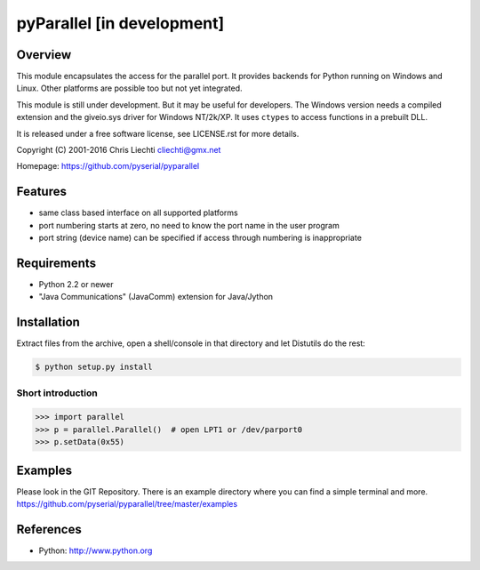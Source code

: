 ============================
 pyParallel [in development]
============================

.. image:: https://travis-ci.org/pyserial/pyparallel.svg?branch=master
   :target: https://travis-ci.org/pyserial/pyparallel
   :alt: Build Status

.. image:: https://img.shields.io/pypi/dw/pyparallel.svg
   :target: https://pypi.python.org/pypi/pyparallel/
   :alt: PyPI Downloads

.. image:: https://img.shields.io/pypi/v/pyparallel.svg
   :target: https://pypi.python.org/pypi/pyparallel/
   :alt: Latest PyPI version

.. image:: https://img.shields.io/pypi/l/pyparallel.svg
   :target: https://pypi.python.org/pypi/pyparallel/
   :alt: License

Overview
========
This module encapsulates the access for the parallel port. It provides
backends for Python running on Windows and Linux. Other platforms are
possible too but not yet integrated.

This module is still under development. But it may be useful for
developers.
The Windows version needs a compiled extension and the giveio.sys driver
for Windows NT/2k/XP. It uses ``ctypes`` to access functions in a prebuilt
DLL.

It is released under a free software license, see LICENSE.rst for more
details.

Copyright (C) 2001-2016 Chris Liechti cliechti@gmx.net

Homepage: https://github.com/pyserial/pyparallel


Features
========
- same class based interface on all supported platforms
- port numbering starts at zero, no need to know the port name in the
  user program
- port string (device name) can be specified if access through numbering
  is inappropriate


Requirements
============
- Python 2.2 or newer
- "Java Communications" (JavaComm) extension for Java/Jython


Installation
============
Extract files from the archive, open a shell/console in that directory and
let Distutils do the rest:

.. code-block:: bash

    $ python setup.py install


Short introduction
------------------

.. code-block:: python

    >>> import parallel
    >>> p = parallel.Parallel()  # open LPT1 or /dev/parport0
    >>> p.setData(0x55)


Examples
========
Please look in the GIT Repository. There is an example directory where you
can find a simple terminal and more.
https://github.com/pyserial/pyparallel/tree/master/examples


References
==========
- Python: http://www.python.org

